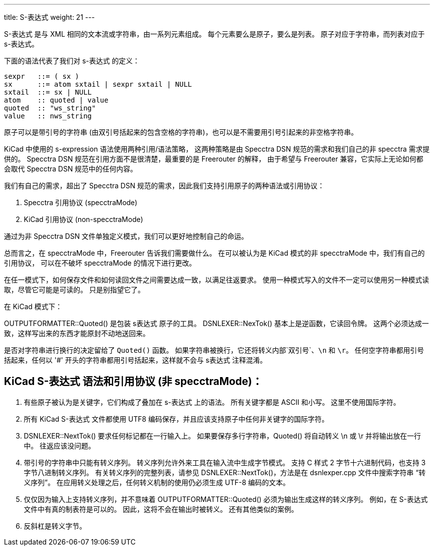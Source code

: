 ---
title: S-表达式
weight: 21
---

S-表达式 是与 XML 相同的文本流或字符串，由一系列元素组成。
每个元素要么是原子，要么是列表。
原子对应于字符串，而列表对应于 s-表达式。 

下面的语法代表了我们对 s-表达式 的定义：

    sexpr   ::= ( sx )
    sx      ::= atom sxtail | sexpr sxtail | NULL
    sxtail  ::= sx | NULL
    atom    :: quoted | value
    quoted  :: "ws_string"
    value   :: nws_string

原子可以是带引号的字符串 (由双引号括起来的包含空格的字符串)，也可以是不需要用引号引起来的非空格字符串。

KiCad 中使用的 s-expression 语法使用两种引用/语法策略，
这两种策略是由 Specctra DSN 规范的需求和我们自己的非 specctra 需求提供的。
Specctra DSN 规范在引用方面不是很清楚，最重要的是 Freerouter 的解释，
由于希望与 Freerouter 兼容，它实际上无论如何都会取代 Specctra DSN 规范中的任何内容。

我们有自己的需求，超出了 Specctra DSN 规范的需求，因此我们支持引用原子的两种语法或引用协议：

1. Specctra 引用协议 (specctraMode)
2. KiCad 引用协议    (non-specctraMode)

通过为非 Specctra DSN 文件单独定义模式，我们可以更好地控制自己的命运。

总而言之，在 specctraMode 中，Freerouter 告诉我们需要做什么。
在可以被认为是 KiCad 模式的非 specctraMode 中，我们有自己的引用协议，
可以在不破坏 specctraMode 的情况下进行更改。

在任一模式下，如何保存文件和如何读回文件之间需要达成一致，以满足往返要求。
使用一种模式写入的文件不一定可以使用另一种模式读取，尽管它可能是可读的。
只是别指望它了。


在 KiCad 模式下：

OUTPUTFORMATTER::Quoted() 是包装 s表达式 原子的工具。
DSNLEXER::NexTok() 基本上是逆函数，它读回令牌。
这两个必须达成一致，这样写出来的东西才能原封不动地送回来。

是否对字符串进行换行的决定留给了 `Quoted()` 函数。
如果字符串被换行，它还将转义内部`双引号`、`\n` 和 `\r`。
任何空字符串都用引号括起来，任何以 '#' 开头的字符串都用引号括起来，这样就不会与 s表达式 注释混淆。

== KiCad S-表达式 语法和引用协议 (非 specctraMode)：

. 有些原子被认为是关键字，它们构成了叠加在 s-表达式 上的语法。
所有关键字都是 ASCII 和小写。
这里不使用国际字符。

. 所有 KiCad S-表达式 文件都使用 UTF8 编码保存，并且应该支持原子中任何非关键字的国际字符。

. DSNLEXER::NextTok() 要求任何标记都在一行输入上。
如果要保存多行字符串，Quoted() 将自动转义 \n 或 \r 并将输出放在一行中。
往返应该没问题。

. 带引号的字符串中只能有转义序列。
转义序列允许外来工具在输入流中生成字节模式。
支持 C 样式 2 字节十六进制代码，也支持 3 字节八进制转义序列。
有关转义序列的完整列表，请参见 DSNLEXER::NextTok()，方法是在 dsnlexper.cpp 文件中搜索字符串 “转义序列”。
在应用转义处理之后，任何转义机制的使用仍必须生成 UTF-8 编码的文本。

. 仅仅因为输入上支持转义序列，并不意味着 OUTPUTFORMATTER::Quoted() 必须为输出生成这样的转义序列。
例如，在 S-表达式 文件中有真的制表符是可以的。
因此，这将不会在输出时被转义。
还有其他类似的案例。

. 反斜杠是转义字节。

